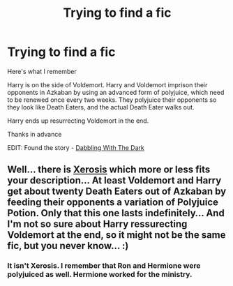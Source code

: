 #+TITLE: Trying to find a fic

* Trying to find a fic
:PROPERTIES:
:Author: farriem
:Score: 5
:DateUnix: 1417482190.0
:DateShort: 2014-Dec-02
:FlairText: Request
:END:
Here's what I remember

Harry is on the side of Voldemort. Harry and Voldemort imprison their opponents in Azkaban by using an advanced form of polyjuice, which need to be renewed once every two weeks. They polyjuice their opponents so they look like Death Eaters, and the actual Death Eater walks out.

Harry ends up resurrecting Voldemort in the end.

Thanks in advance

EDIT: Found the story - [[https://www.fanfiction.net/s/5563431/][Dabbling With The Dark]]


** Well... there is [[https://www.fanfiction.net/s/6985795/1/Xerosis][Xerosis]] which more or less fits your description... At least Voldemort and Harry get about twenty Death Eaters out of Azkaban by feeding their opponents a variation of Polyjuice Potion. Only that this one lasts indefinitely... And I'm not so sure about Harry ressurecting Voldemort at the end, so it might not be the same fic, but you never know... :)
:PROPERTIES:
:Author: SilentLluvia
:Score: 1
:DateUnix: 1417537614.0
:DateShort: 2014-Dec-02
:END:

*** It isn't Xerosis. I remember that Ron and Hermione were polyjuiced as well. Hermione worked for the ministry.
:PROPERTIES:
:Author: farriem
:Score: 1
:DateUnix: 1417545209.0
:DateShort: 2014-Dec-02
:END:
